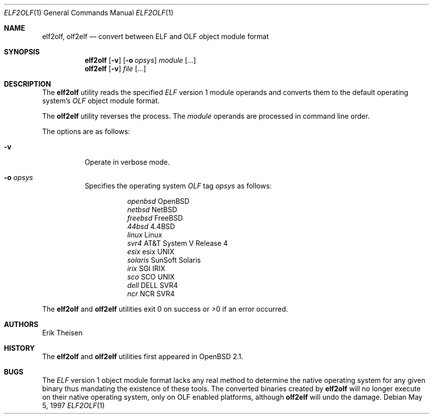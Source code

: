 .\"	$OpenBSD: elf2olf.1,v 1.10 2000/07/06 04:06:54 aaron Exp $
.\"
.\" Copyright (c) 1996, 1997 Erik Theisen.
.\"	All rights reserved.
.\"
.\" Redistribution and use in source and binary forms, with or without
.\" modification, are permitted provided that the following conditions
.\" are met:
.\" 1. Redistributions of source code must retain the above copyright
.\"    notice, this list of conditions and the following disclaimer.
.\" 2. Redistributions in binary form must reproduce the above copyright
.\"    notice, this list of conditions and the following disclaimer in the
.\"    documentation and/or other materials provided with the distribution.
.\" 3. The name of the author may not be used to endorse or promote products
.\"    derived from this software without specific prior written permission
.\"
.\" THIS SOFTWARE IS PROVIDED BY THE AUTHOR ``AS IS'' AND ANY EXPRESS OR
.\" IMPLIED WARRANTIES, INCLUDING, BUT NOT LIMITED TO, THE IMPLIED WARRANTIES
.\" OF MERCHANTABILITY AND FITNESS FOR A PARTICULAR PURPOSE ARE DISCLAIMED.
.\" IN NO EVENT SHALL THE AUTHOR BE LIABLE FOR ANY DIRECT, INDIRECT,
.\" INCIDENTAL, SPECIAL, EXEMPLARY, OR CONSEQUENTIAL DAMAGES (INCLUDING, BUT
.\" NOT LIMITED TO, PROCUREMENT OF SUBSTITUTE GOODS OR SERVICES; LOSS OF USE,
.\" DATA, OR PROFITS; OR BUSINESS INTERRUPTION) HOWEVER CAUSED AND ON ANY
.\" THEORY OF LIABILITY, WHETHER IN CONTRACT, STRICT LIABILITY, OR TORT
.\" (INCLUDING NEGLIGENCE OR OTHERWISE) ARISING IN ANY WAY OUT OF THE USE OF
.\" THIS SOFTWARE, EVEN IF ADVISED OF THE POSSIBILITY OF SUCH DAMAGE.
.\"
.\"     @(#)$Id$
.\"
.Dd May 5, 1997
.Dt ELF2OLF 1
.Os
.Sh NAME
.Nm elf2olf ,
.Nm olf2elf
.Nd convert between ELF and OLF object module format
.Sh SYNOPSIS
.Nm elf2olf
.Op Fl v
.Op Fl o Ar opsys
.Ar module Op Ar ...
.Nm olf2elf
.Op Fl v
.Ar file Op Ar ...
.Sh DESCRIPTION
The
.Nm elf2olf
utility reads the specified
.Em ELF
version 1 module operands and converts them to the default operating system's
.Em OLF
object module format.
.Pp
The
.Nm olf2elf
utility reverses the process.
The
.Ar module
operands are processed in command line order.
.Pp
The options are as follows:
.Bl -tag -width Ds
.It Fl v
Operate in verbose mode.
.It Fl o Ar opsys
Specifies the operating system
.Em OLF
tag
.Em "opsys"
as follows:
.Pp
.Bl -tag -width Ds -compact
.It Ta Pa "openbsd" Ta "OpenBSD"
.It Ta Pa "netbsd" Ta "NetBSD"
.It Ta Pa "freebsd" Ta "FreeBSD"
.It Ta Pa "44bsd" Ta "4.4BSD"
.It Ta Pa "linux" Ta "Linux"
.It Ta Pa "svr4" Ta "AT&T System V Release 4"
.It Ta Pa "esix" Ta "esix UNIX"
.It Ta Pa "solaris" Ta "SunSoft Solaris"
.It Ta Pa "irix" Ta "SGI IRIX"
.It Ta Pa "sco	" Ta "SCO UNIX"
.It Ta Pa "dell" Ta "DELL SVR4"
.It Ta Pa "ncr  " Ta "NCR SVR4"
.El
.El
.Pp
The
.Nm elf2olf
and
.Nm olf2elf
utilities exit 0 on success or >0 if an error occurred.
.Sh AUTHORS
Erik Theisen
.Sh HISTORY
The
.Nm elf2olf
and
.Nm olf2elf
utilities first appeared in
.Ox 2.1 .
.Sh BUGS
The
.Em ELF
version 1 object module format lacks any real method to determine the native
operating system for any given binary thus mandating the existence of these
tools.
The converted binaries created by
.Nm elf2olf
will no longer execute on their native operating system, only on OLF
enabled platforms, although
.Nm olf2elf
will undo the damage.
